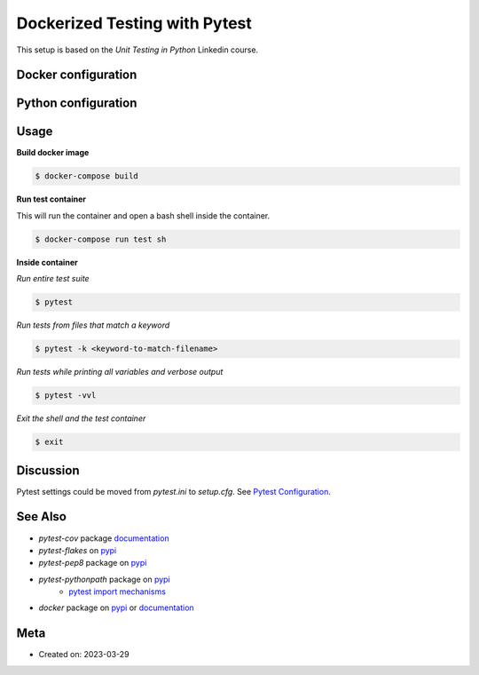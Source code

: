 Dockerized Testing with Pytest
================================

This setup is based on the *Unit Testing in Python* Linkedin course.

Docker configuration
----------------------

.. code-block:: docker
   :caption: Dockerfile

   FROM python:3.7.6-buster

   RUN mkdir /pytest_project/
   COPY ./test-requirements.txt /pytest_project/
   COPY ./setup.py ./setup.py

   RUN pip install --upgrade pip
   RUN pip install -e .
   RUN pip3 install -r /pytest_project/test-requirements.txt

   WORKDIR /pytest_project/

   CMD "pytest"
   ENV PYTHONDONTWRITEBYTECODE=true

.. code-block:: yaml
   :caption: docker-compose.yaml

   version: '3.1'
   services:
   test:
      build: .
      volumes:
         - .:/pytest_project
      stdin_open: true
      tty: true


Python configuration
----------------------------

.. code-block:: python
   :caption: setup.py

   from setuptools import setup, find_packages
   import os

   long_description = '''
   This project is an example of a pytest
   project featuring assertions,
   exceptions, parametrization,
   fixtures and factory fixtures.
   '''

   version = "1.0.0"

   requirements = [
   ]

   if __name__ == '__main__':
      setup(
         name='python_unit_testing_in_docker',
         version=version,
         description='Pytest Configuration Example',
         long_description=long_description,
         author="jomeke",
         packages=find_packages(
               exclude=[
                  'tests',
               ],
               include=[
                  'scripts',
                  'utils'
               ],
         ),
         license='MIT',
         install_requires=requirements,
         classifiers=[
            'Development Status :: 1 - Planning',
            'Framework :: Pytest',
            'Intended Audience :: Developers',
            'Intended Audience :: Education',
            'License :: OSI Approved :: MIT License',
            'Programming Language :: Python :: 2',
            'Programming Language :: Python :: 2.7',
            'Programming Language :: Python :: 3',
            'Programming Language :: Python :: 3.6',
            'Programming Language :: Python :: 3.7',
            'Topic :: Software Development',
            'Topic :: Software Development :: Libraries',
            'Topic :: Software Development :: Libraries :: Python Modules'
         ],
      )


.. code-block:: cfg
   :caption: setup.cfg

   [metadata]
   description-file = README.md


.. code-block:: ini
   :caption: pytest.ini

   [pytest]
   python_paths = scripts
   testpaths = tests
   addopts = --pep8 --flakes --verbose --durations=10 --color=yes
      --cov=scripts
   pep8maxlinelength=100
   markers =
      pep8: pep8 style check
      flakes: pyflakes style check


.. code-block::
   :caption: test-requirements.txt

   coverage==4.5.2
   pytest==5.2.0
   pytest-cov==2.6.1
   pytest-flakes==2.0.0
   pytest-pep8
   pytest-pythonpath
   docker

Usage
-------

**Build docker image**

.. code-block:: bash

   $ docker-compose build

**Run test container**

This will run the container and open a bash shell inside the container.

.. code-block:: bash

   $ docker-compose run test sh

**Inside container**

*Run entire test suite*

.. code-block:: bash

   $ pytest

*Run tests from files that match a keyword*

.. code-block:: bash

   $ pytest -k <keyword-to-match-filename>

*Run tests while printing all variables and verbose output*

.. code-block:: bash

   $ pytest -vvl

*Exit the shell and the test container*

.. code-block:: bash

   $ exit

Discussion
------------

Pytest settings could be moved from `pytest.ini` to `setup.cfg`. See `Pytest Configuration <https://docs.pytest.org/en/7.1.x/reference/customize.html#setup-cfg>`_.

.. code-block:: cfg
   :caption: setup.cfg

   [tool:pytest]
   python_paths = scripts
   testpaths = tests
   addopts = --pep8 --flakes --verbose --durations=10 --color=yes
      --cov=scripts
   pep8maxlinelength=100
   markers =
      pep8: pep8 style check
      flakes: pyflakes style check


See Also
---------

* `pytest-cov` package `documentation <https://pytest-cov.readthedocs.io/en/latest/>`__
* `pytest-flakes` on `pypi <https://pypi.org/project/pytest-flakes/>`__
* `pytest-pep8` package on `pypi <https://pypi.org/project/pytest-pep8/>`__
* `pytest-pythonpath` package on `pypi <https://pypi.org/project/pytest-pythonpath/>`__
   * `pytest import mechanisms <https://docs.pytest.org/en/7.1.x/explanation/pythonpath.html>`__
* `docker` package on `pypi <https://pypi.org/project/docker/>`__ or `documentation <https://docker-py.readthedocs.io/en/stable/>`__

Meta
-----

- Created on: 2023-03-29
